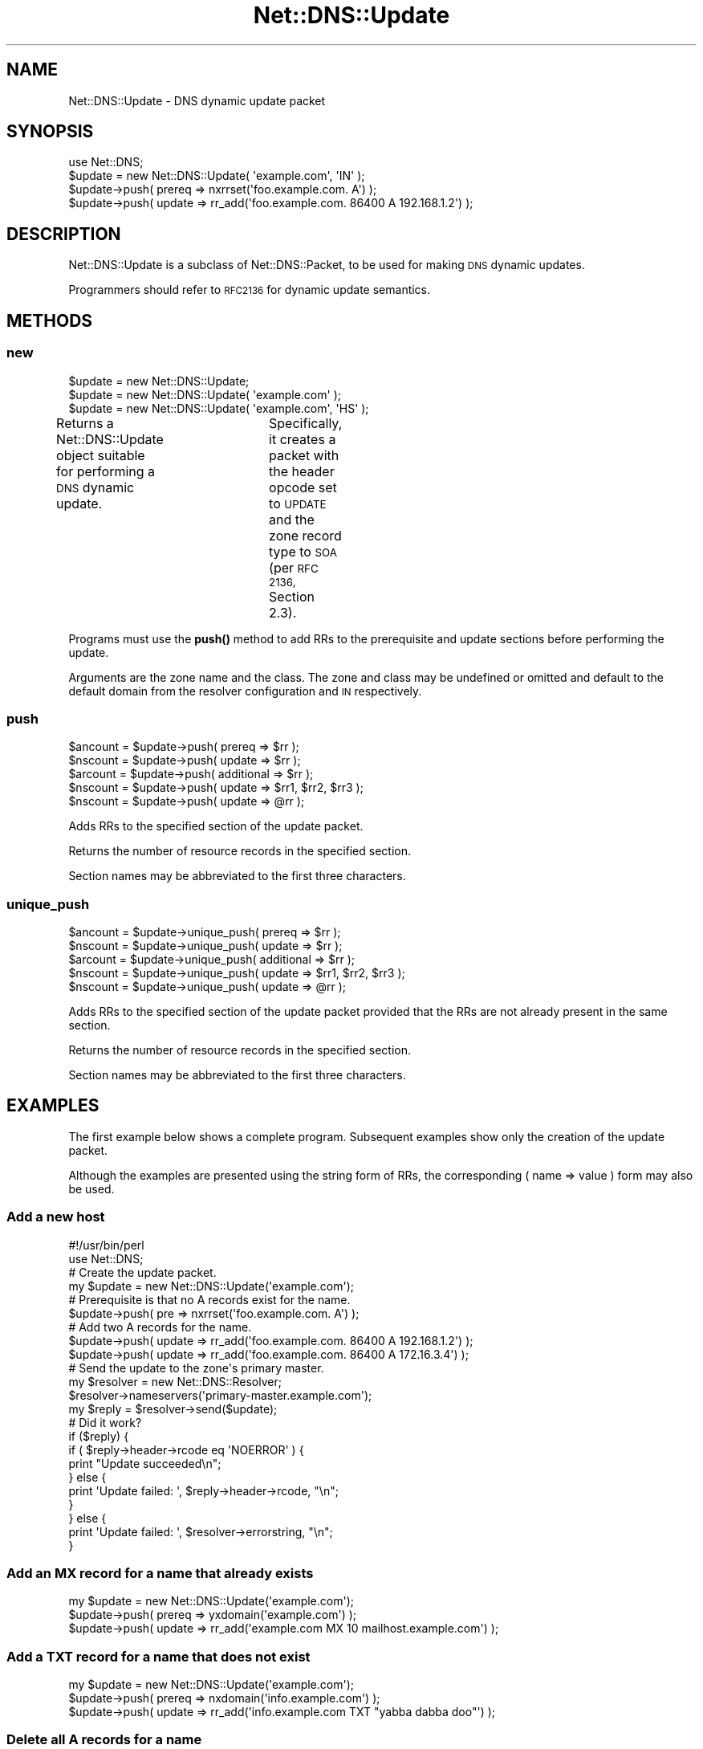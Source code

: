 .\" Automatically generated by Pod::Man 4.10 (Pod::Simple 3.35)
.\"
.\" Standard preamble:
.\" ========================================================================
.de Sp \" Vertical space (when we can't use .PP)
.if t .sp .5v
.if n .sp
..
.de Vb \" Begin verbatim text
.ft CW
.nf
.ne \\$1
..
.de Ve \" End verbatim text
.ft R
.fi
..
.\" Set up some character translations and predefined strings.  \*(-- will
.\" give an unbreakable dash, \*(PI will give pi, \*(L" will give a left
.\" double quote, and \*(R" will give a right double quote.  \*(C+ will
.\" give a nicer C++.  Capital omega is used to do unbreakable dashes and
.\" therefore won't be available.  \*(C` and \*(C' expand to `' in nroff,
.\" nothing in troff, for use with C<>.
.tr \(*W-
.ds C+ C\v'-.1v'\h'-1p'\s-2+\h'-1p'+\s0\v'.1v'\h'-1p'
.ie n \{\
.    ds -- \(*W-
.    ds PI pi
.    if (\n(.H=4u)&(1m=24u) .ds -- \(*W\h'-12u'\(*W\h'-12u'-\" diablo 10 pitch
.    if (\n(.H=4u)&(1m=20u) .ds -- \(*W\h'-12u'\(*W\h'-8u'-\"  diablo 12 pitch
.    ds L" ""
.    ds R" ""
.    ds C` ""
.    ds C' ""
'br\}
.el\{\
.    ds -- \|\(em\|
.    ds PI \(*p
.    ds L" ``
.    ds R" ''
.    ds C`
.    ds C'
'br\}
.\"
.\" Escape single quotes in literal strings from groff's Unicode transform.
.ie \n(.g .ds Aq \(aq
.el       .ds Aq '
.\"
.\" If the F register is >0, we'll generate index entries on stderr for
.\" titles (.TH), headers (.SH), subsections (.SS), items (.Ip), and index
.\" entries marked with X<> in POD.  Of course, you'll have to process the
.\" output yourself in some meaningful fashion.
.\"
.\" Avoid warning from groff about undefined register 'F'.
.de IX
..
.nr rF 0
.if \n(.g .if rF .nr rF 1
.if (\n(rF:(\n(.g==0)) \{\
.    if \nF \{\
.        de IX
.        tm Index:\\$1\t\\n%\t"\\$2"
..
.        if !\nF==2 \{\
.            nr % 0
.            nr F 2
.        \}
.    \}
.\}
.rr rF
.\" ========================================================================
.\"
.IX Title "Net::DNS::Update 3"
.TH Net::DNS::Update 3 "2018-11-14" "perl v5.28.0" "User Contributed Perl Documentation"
.\" For nroff, turn off justification.  Always turn off hyphenation; it makes
.\" way too many mistakes in technical documents.
.if n .ad l
.nh
.SH "NAME"
Net::DNS::Update \- DNS dynamic update packet
.SH "SYNOPSIS"
.IX Header "SYNOPSIS"
.Vb 1
\&    use Net::DNS;
\&
\&    $update = new Net::DNS::Update( \*(Aqexample.com\*(Aq, \*(AqIN\*(Aq );
\&
\&    $update\->push( prereq => nxrrset(\*(Aqfoo.example.com. A\*(Aq) );
\&    $update\->push( update => rr_add(\*(Aqfoo.example.com. 86400 A 192.168.1.2\*(Aq) );
.Ve
.SH "DESCRIPTION"
.IX Header "DESCRIPTION"
Net::DNS::Update is a subclass of Net::DNS::Packet, to be used for
making \s-1DNS\s0 dynamic updates.
.PP
Programmers should refer to \s-1RFC2136\s0 for dynamic update semantics.
.SH "METHODS"
.IX Header "METHODS"
.SS "new"
.IX Subsection "new"
.Vb 3
\&    $update = new Net::DNS::Update;
\&    $update = new Net::DNS::Update( \*(Aqexample.com\*(Aq );
\&    $update = new Net::DNS::Update( \*(Aqexample.com\*(Aq, \*(AqHS\*(Aq );
.Ve
.PP
Returns a Net::DNS::Update object suitable for performing a \s-1DNS\s0
dynamic update.	 Specifically, it creates a packet with the header
opcode set to \s-1UPDATE\s0 and the zone record type to \s-1SOA\s0 (per \s-1RFC 2136,\s0
Section 2.3).
.PP
Programs must use the \fBpush()\fR method to add RRs to the prerequisite
and update sections before performing the update.
.PP
Arguments are the zone name and the class.  The zone and class may
be undefined or omitted and default to the default domain from the
resolver configuration and \s-1IN\s0 respectively.
.SS "push"
.IX Subsection "push"
.Vb 3
\&    $ancount = $update\->push( prereq => $rr );
\&    $nscount = $update\->push( update => $rr );
\&    $arcount = $update\->push( additional => $rr );
\&
\&    $nscount = $update\->push( update => $rr1, $rr2, $rr3 );
\&    $nscount = $update\->push( update => @rr );
.Ve
.PP
Adds RRs to the specified section of the update packet.
.PP
Returns the number of resource records in the specified section.
.PP
Section names may be abbreviated to the first three characters.
.SS "unique_push"
.IX Subsection "unique_push"
.Vb 3
\&    $ancount = $update\->unique_push( prereq => $rr );
\&    $nscount = $update\->unique_push( update => $rr );
\&    $arcount = $update\->unique_push( additional => $rr );
\&
\&    $nscount = $update\->unique_push( update => $rr1, $rr2, $rr3 );
\&    $nscount = $update\->unique_push( update => @rr );
.Ve
.PP
Adds RRs to the specified section of the update packet provided
that the RRs are not already present in the same section.
.PP
Returns the number of resource records in the specified section.
.PP
Section names may be abbreviated to the first three characters.
.SH "EXAMPLES"
.IX Header "EXAMPLES"
The first example below shows a complete program.
Subsequent examples show only the creation of the update packet.
.PP
Although the examples are presented using the string form of RRs,
the corresponding ( name => value ) form may also be used.
.SS "Add a new host"
.IX Subsection "Add a new host"
.Vb 1
\&    #!/usr/bin/perl
\&
\&    use Net::DNS;
\&
\&    # Create the update packet.
\&    my $update = new Net::DNS::Update(\*(Aqexample.com\*(Aq);
\&
\&    # Prerequisite is that no A records exist for the name.
\&    $update\->push( pre => nxrrset(\*(Aqfoo.example.com. A\*(Aq) );
\&
\&    # Add two A records for the name.
\&    $update\->push( update => rr_add(\*(Aqfoo.example.com. 86400 A 192.168.1.2\*(Aq) );
\&    $update\->push( update => rr_add(\*(Aqfoo.example.com. 86400 A 172.16.3.4\*(Aq) );
\&
\&    # Send the update to the zone\*(Aqs primary master.
\&    my $resolver = new Net::DNS::Resolver;
\&    $resolver\->nameservers(\*(Aqprimary\-master.example.com\*(Aq);
\&
\&    my $reply = $resolver\->send($update);
\&
\&    # Did it work?
\&    if ($reply) {
\&            if ( $reply\->header\->rcode eq \*(AqNOERROR\*(Aq ) {
\&                    print "Update succeeded\en";
\&            } else {
\&                    print \*(AqUpdate failed: \*(Aq, $reply\->header\->rcode, "\en";
\&            }
\&    } else {
\&            print \*(AqUpdate failed: \*(Aq, $resolver\->errorstring, "\en";
\&    }
.Ve
.SS "Add an \s-1MX\s0 record for a name that already exists"
.IX Subsection "Add an MX record for a name that already exists"
.Vb 3
\&    my $update = new Net::DNS::Update(\*(Aqexample.com\*(Aq);
\&    $update\->push( prereq => yxdomain(\*(Aqexample.com\*(Aq) );
\&    $update\->push( update => rr_add(\*(Aqexample.com MX 10 mailhost.example.com\*(Aq) );
.Ve
.SS "Add a \s-1TXT\s0 record for a name that does not exist"
.IX Subsection "Add a TXT record for a name that does not exist"
.Vb 3
\&    my $update = new Net::DNS::Update(\*(Aqexample.com\*(Aq);
\&    $update\->push( prereq => nxdomain(\*(Aqinfo.example.com\*(Aq) );
\&    $update\->push( update => rr_add(\*(Aqinfo.example.com TXT "yabba dabba doo"\*(Aq) );
.Ve
.SS "Delete all A records for a name"
.IX Subsection "Delete all A records for a name"
.Vb 3
\&    my $update = new Net::DNS::Update(\*(Aqexample.com\*(Aq);
\&    $update\->push( prereq => yxrrset(\*(Aqfoo.example.com A\*(Aq) );
\&    $update\->push( update => rr_del(\*(Aqfoo.example.com A\*(Aq) );
.Ve
.SS "Delete all RRs for a name"
.IX Subsection "Delete all RRs for a name"
.Vb 3
\&    my $update = new Net::DNS::Update(\*(Aqexample.com\*(Aq);
\&    $update\->push( prereq => yxdomain(\*(Aqbyebye.example.com\*(Aq) );
\&    $update\->push( update => rr_del(\*(Aqbyebye.example.com\*(Aq) );
.Ve
.SS "Perform a \s-1DNS\s0 update signed using a \s-1BIND\s0 private key file"
.IX Subsection "Perform a DNS update signed using a BIND private key file"
.Vb 5
\&    my $update = new Net::DNS::Update(\*(Aqexample.com\*(Aq);
\&    $update\->push( update => rr_add(\*(Aqfoo.example.com A 10.1.2.3\*(Aq) );
\&    $update\->sign_tsig( "$dir/Khmac\-sha512.example.com.+165+01018.private" );
\&    my $reply = $resolver\->send( $update );
\&    $reply\->verify( $update ) || die $reply\->verifyerr;
.Ve
.SS "Signing the \s-1DNS\s0 update using a \s-1BIND\s0 public key file"
.IX Subsection "Signing the DNS update using a BIND public key file"
.Vb 1
\&    $update\->sign_tsig( "$dir/Khmac\-sha512.example.com.+165+01018.key" );
.Ve
.SS "Signing the \s-1DNS\s0 update using a customised \s-1TSIG\s0 record"
.IX Subsection "Signing the DNS update using a customised TSIG record"
.Vb 3
\&    $update\->sign_tsig( "$dir/Khmac\-sha512.example.com.+165+01018.private",
\&                        fudge => 60
\&                        );
.Ve
.SS "Another way to sign a \s-1DNS\s0 update"
.IX Subsection "Another way to sign a DNS update"
.Vb 2
\&    my $key_name = \*(Aqtsig\-key\*(Aq;
\&    my $key      = \*(AqawwLOtRfpGE+rRKF2+DEiw==\*(Aq;
\&
\&    my $tsig = new Net::DNS::RR("$key_name TSIG $key");
\&    $tsig\->fudge(60);
\&
\&    my $update = new Net::DNS::Update(\*(Aqexample.com\*(Aq);
\&    $update\->push( update     => rr_add(\*(Aqfoo.example.com A 10.1.2.3\*(Aq) );
\&    $update\->push( additional => $tsig );
.Ve
.SH "COPYRIGHT"
.IX Header "COPYRIGHT"
Copyright (c)1997\-2000 Michael Fuhr.
.PP
Portions Copyright (c)2002,2003 Chris Reinhardt.
.PP
Portions Copyright (c)2015 Dick Franks.
.PP
All rights reserved.
.SH "LICENSE"
.IX Header "LICENSE"
Permission to use, copy, modify, and distribute this software and its
documentation for any purpose and without fee is hereby granted, provided
that the above copyright notice appear in all copies and that both that
copyright notice and this permission notice appear in supporting
documentation, and that the name of the author not be used in advertising
or publicity pertaining to distribution of the software without specific
prior written permission.
.PP
\&\s-1THE SOFTWARE IS PROVIDED \*(L"AS IS\*(R", WITHOUT WARRANTY OF ANY KIND, EXPRESS OR
IMPLIED, INCLUDING BUT NOT LIMITED TO THE WARRANTIES OF MERCHANTABILITY,
FITNESS FOR A PARTICULAR PURPOSE AND NONINFRINGEMENT. IN NO EVENT SHALL
THE AUTHORS OR COPYRIGHT HOLDERS BE LIABLE FOR ANY CLAIM, DAMAGES OR OTHER
LIABILITY, WHETHER IN AN ACTION OF CONTRACT, TORT OR OTHERWISE, ARISING
FROM, OUT OF OR IN CONNECTION WITH THE SOFTWARE OR THE USE OR OTHER
DEALINGS IN THE SOFTWARE.\s0
.SH "SEE ALSO"
.IX Header "SEE ALSO"
perl, Net::DNS, Net::DNS::Packet, Net::DNS::Header,
Net::DNS::RR, Net::DNS::Resolver, \s-1RFC 2136, RFC 2845\s0

